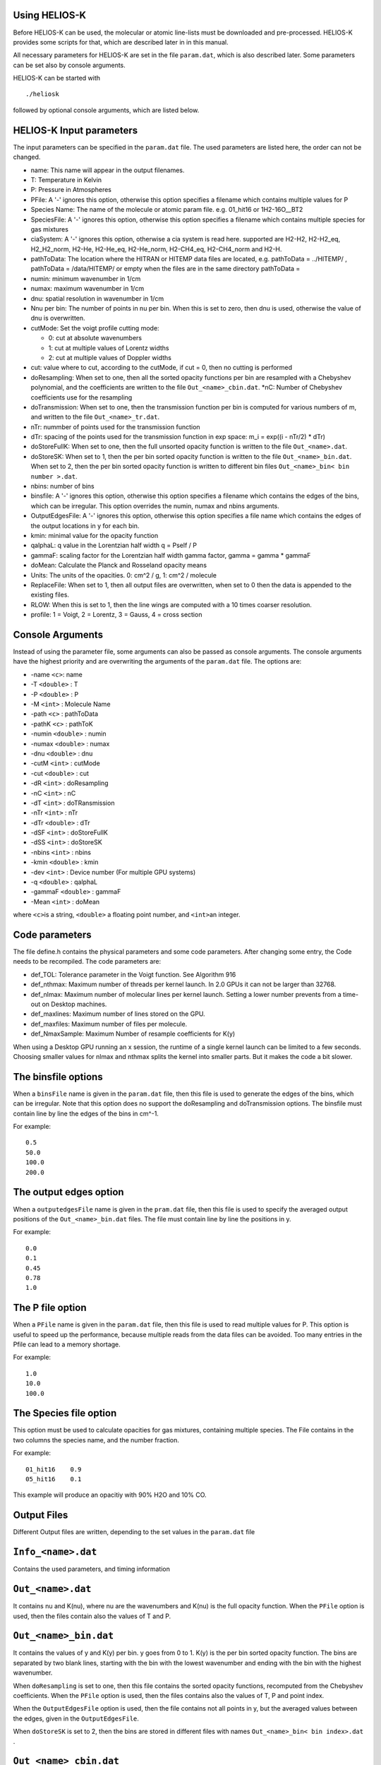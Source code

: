Using HELIOS-K
==============

Before HELIOS-K can be used, the molecular or atomic line-lists must be
downloaded and pre-processed. HELIOS-K provides some scripts for that,
which are described later in in this manual.

All necessary parameters for HELIOS-K are set in the file ``param.dat``,
which is also described later. Some parameters can be set also by
console arguments.

HELIOS-K can be started with

::

   ./heliosk

followed by optional console arguments, which are listed below.

HELIOS-K Input parameters
=========================

The input parameters can be specified in the ``param.dat`` file. The
used parameters are listed here, the order can not be changed.

-  name: This name will appear in the output filenames.
-  T: Temperature in Kelvin
-  P: Pressure in Atmospheres
-  PFile: A '-' ignores this option, otherwise this option specifies a
   filename which contains multiple values for P
-  Species Name: The name of the molecule or atomic param file. e.g.
   01_hit16 or 1H2-16O__BT2
-  SpeciesFile: A '-' ignores this option, otherwise this option
   specifies a filename which contains multiple species for gas mixtures
-  ciaSystem: A '-' ignores this option, otherwise a cia system is read
   here. supported are H2-H2, H2-H2_eq, H2_H2_norm, H2-He, H2-He_eq,
   H2-He_norm, H2-CH4_eq, H2-CH4_norm and H2-H.
-  pathToData: The location where the HITRAN or HITEMP data files are
   located, e.g. pathToData = ../HITEMP/ , pathToData = /data/HITEMP/ or
   empty when the files are in the same directory pathToData =
-  numin: minimum wavenumber in 1/cm
-  numax: maximum wavenumber in 1/cm
-  dnu: spatial resolution in wavenumber in 1/cm
-  Nnu per bin: The number of points in nu per bin. When this is set to
   zero, then dnu is used, otherwise the value of dnu is overwritten.
-  cutMode: Set the voigt profile cutting mode:

   -  0: cut at absolute wavenumbers
   -  1: cut at multiple values of Lorentz widths
   -  2: cut at multiple values of Doppler widths

-  cut: value where to cut, according to the cutMode, if cut = 0, then
   no cutting is performed
-  doResampling: When set to one, then all the sorted opacity functions
   per bin are resampled with a Chebyshev polynomial, and the
   coefficients are written to the file ``Out_<name>_cbin.dat``. \*nC:
   Number of Chebyshev coefficients use for the resampling
-  doTransmission: When set to one, then the transmission function per
   bin is computed for various numbers of m, and written to the file
   ``Out_<name>_tr.dat``.
-  nTr: nummber of points used for the transmission function
-  dTr: spacing of the points used for the transmission function in exp
   space: m_i = exp((i - nTr/2) \* dTr)
-  doStoreFullK: When set to one, then the full unsorted opacity
   function is written to the file ``Out_<name>.dat``.
-  doStoreSK: When set to 1, then the per bin sorted opacity function is
   written to the file ``Out_<name>_bin.dat``. When set to 2, then the
   per bin sorted opacity function is written to different bin files
   ``Out_<name>_bin< bin number >.dat``.
-  nbins: number of bins
-  binsfile: A '-' ignores this option, otherwise this option specifies
   a filename which contains the edges of the bins, which can be
   irregular. This option overrides the numin, numax and nbins
   arguments.
-  OutputEdgesFile: A '-' ignores this option, otherwise this option
   specifies a file name which contains the edges of the output
   locations in y for each bin.
-  kmin: minimal value for the opacity function
-  qalphaL: q value in the Lorentzian half width q = Pself / P
-  gammaF: scaling factor for the Lorentzian half width gamma factor,
   gamma = gamma \* gammaF
-  doMean: Calculate the Planck and Rosseland opacity means
-  Units: The units of the opacities. 0: cm^2 / g, 1: cm^2 / molecule
-  ReplaceFile: When set to 1, then all output files are overwritten,
   when set to 0 then the data is appended to the existing files.
-  RLOW: When this is set to 1, then the line wings are computed with a
   10 times coarser resolution.
-  profile: 1 = Voigt, 2 = Lorentz, 3 = Gauss, 4 = cross section

Console Arguments
=================

Instead of using the parameter file, some arguments can also be passed
as console arguments. The console arguments have the highest priority
and are overwriting the arguments of the ``param.dat`` file. The options
are:

-  -name ``<c>``: name
-  -T ``<double>`` : T
-  -P ``<double>`` : P
-  -M ``<int>`` : Molecule Name
-  -path ``<c>`` : pathToData
-  -pathK ``<c>`` : pathToK
-  -numin ``<double>`` : numin
-  -numax ``<double>`` : numax
-  -dnu ``<double>`` : dnu
-  -cutM ``<int>`` : cutMode
-  -cut ``<double>`` : cut
-  -dR ``<int>`` : doResampling
-  -nC ``<int>`` : nC
-  -dT ``<int>`` : doTRansmission
-  -nTr ``<int>`` : nTr
-  -dTr ``<double>`` : dTr
-  -dSF ``<int>`` : doStoreFullK
-  -dSS ``<int>`` : doStoreSK
-  -nbins ``<int>`` : nbins
-  -kmin ``<double>`` : kmin
-  -dev ``<int>`` : Device number (For multiple GPU systems)
-  -q ``<double>`` : qalphaL
-  -gammaF ``<double>`` : gammaF
-  -Mean ``<int>`` : doMean

where ``<c>``\ is a string, ``<double>`` a floating point number, and
``<int>``\ an integer.

Code parameters
===============

The file define.h contains the physical parameters and some code
parameters. After changing some entry, the Code needs to be recompiled.
The code parameters are:

-  def_TOL: Tolerance parameter in the Voigt function. See Algorithm 916
-  def_nthmax: Maximum number of threads per kernel launch. In 2.0 GPUs
   it can not be larger than 32768.
-  def_nlmax: Maximum number of molecular lines per kernel launch.
   Setting a lower number prevents from a time-out on Desktop machines.
-  def_maxlines: Maximum number of lines stored on the GPU.
-  def_maxfiles: Maximum number of files per molecule.
-  def_NmaxSample: Maximum Number of resample coefficients for K(y)

When using a Desktop GPU running an x session, the runtime of a single
kernel launch can be limited to a few seconds. Choosing smaller values
for nlmax and nthmax splits the kernel into smaller parts. But it makes
the code a bit slower.

The binsfile options
====================

When a ``binsFile`` name is given in the ``param.dat`` file, then this
file is used to generate the edges of the bins, which can be irregular.
Note that this option does no support the doResampling and
doTransmission options. The binsfile must contain line by line the edges
of the bins in cm^-1.

For example:

::

   0.5
   50.0
   100.0
   200.0

The output edges option
=======================

When a ``outputedgesFile`` name is given in the ``pram.dat`` file, then
this file is used to specify the averaged output positions of the
``Out_<name>_bin.dat`` files. The file must contain line by line the
positions in y.

For example:

::

   0.0
   0.1
   0.45
   0.78
   1.0

The P file option
=================

When a ``PFile`` name is given in the ``param.dat`` file, then this file
is used to read multiple values for P. This option is useful to speed up
the performance, because multiple reads from the data files can be
avoided. Too many entries in the Pfile can lead to a memory shortage.

For example:

::

   1.0
   10.0
   100.0

The Species file option
=======================

This option must be used to calculate opacities for gas mixtures,
containing multiple species. The File contains in the two columns the
species name, and the number fraction.

For example:

::

   01_hit16    0.9
   05_hit16    0.1

This example will produce an opacitiy with 90% H2O and 10% CO.

Output Files
============

Different Output files are written, depending to the set values in the
``param.dat`` file

.. _info_<name>.dat:

``Info_<name>.dat``
===================

Contains the used parameters, and timing information

.. _out_<name>.dat:

``Out_<name>.dat``
==================

It contains nu and K(nu), where nu are the wavenumbers and K(nu) is the
full opacity function. When the ``PFile`` option is used, then the files
contain also the values of T and P.

.. _out_<name>_bin.dat:

``Out_<name>_bin.dat``
======================

It contains the values of y and K(y) per bin. y goes from 0 to 1. K(y)
is the per bin sorted opacity function. The bins are separated by two
blank lines, starting with the bin with the lowest wavenumber and ending
with the bin with the highest wavenumber.

When ``doResampling`` is set to one, then this file contains the sorted
opacity functions, recomputed from the Chebyshev coefficients. When the
``PFile`` option is used, then the files contains also the values of T,
P and point index.

When the ``OutputEdgesFile`` option is used, then the file contains not
all points in y, but the averaged values between the edges, given in the
``OutputEdgesFile``.

When ``doStoreSK`` is set to 2, then the bins are stored in different
files with names ``Out_<name>_bin< bin index>.dat`` .

.. _out_<name>_cbin.dat:

``Out_<name>_cbin.dat``
=======================

It contains the Chebyshev coefficients of the per bins sorted natural
logarithm of the opacity functions in the format

``kmin_i ystart_i C0_i C1_i ... C(nC - 1)_i``, where i refers to the bin
index, and ``C`` are the Chebyshev coefficients.

``kmin`` is the minimal value of ``K(y)``, used e.g. in holes in the
opacity funtion.

``ystart`` is the position in y when the value of\ ``K(y)`` starts to be
larger than ``kmin``.

``K(y)`` can be recomputed as

``K(y) = sum_(0 <= j < nC) (C[j] * T[j](yy))``,

where ``T(y)`` are the Chebyshev polynomials and
``yy = (2.0 * y - 1.0 - ystart) / (1.0 - ystart)``, for y in the range
``[ystart, 1]``. The bins are separated with a blank line, starting with
the bin with the lowest wavenumber and ending with the bin with the
highest wavenumber. When the ``PFile`` option is used, then the files
contains also the values of T and P. When ``doResampling`` is set to 2,
then the bins are stored in different files with names
``Out_<name>_cbin< bin index>.dat`` .

The following python script can be used to reconstruct the per bin
sorted opacity function from the Chepyshev coefficients:

::

   import numpy as np
   from numpy.polynomial.chebyshev import chebval

   #change here the name of the file
   data_c = np.loadtxt('Out_name_cbin.dat')

   #change here the bin index and the bin size:
   binIndex = 0
   binSize = 300

   #extract Chebyshev coefficients
   c = data_c[binIndex,2:]
   #extract starting point in x of opacity function
   xs = data_c[binIndex,1]

   #rescale x to the standard Chebychev polynomial range [-1:1]
   x1 = x * 2.0 - 1.0
   k_res = chebval(x1,c,tensor=False)
   x2 = x * (1.0 - xs) + xs

   #result is in k_res for x values in x2
   k_res = np.exp(k_res)

.. _out_<name>_tr.dat:

``Out_<name>_tr.dat``
=====================

It contains m and T. m is the column mass, m_i = exp((i - nTr/2) \* dTr)
T is the Transmission function Int_0^1 exp(-K(y)m) dy When the PFile is
used then the files contains also the values of T, P and point index.
When doTransmission is set to 2, then the bins are stored in different
files with names ``Out_<name>_tr< bin index>.dat``

.. _out_<name>_mean.dat:

``Out_<name>_mean.dat``
=======================

| When the argument doMean is set to one, this file contains the Planck
  and Rosseland means. They are computed over the entire range in
  wavenumbers from numin to numax with spacing dnu. The first line is
  the Planck mean: kappa_P = Int_0^infty (kappa \* B_nu \* dnu) /
  Int_0^infty (B_nu \* dnu). The second line is the Rosseland mean:
  kappa_R = (Int_0^infty (kappa^-1 \* del(B_nu)/del(T) \* dnu) /
  Int_0^infty ( del(B)/del(T)_nu \* dnu))^-1
| The third line is the numerical integral Int_0^infty (B_nu \* dnu)
| The fourth line is the analytic integral Int_0^infty (B_nu \* dnu) =
  sigma \* T^4 / pi The fifth line is the numerical integral Int_0^infty
  ( del(B)/del(T)_nu \* dnu)
| The sixth line is the analytic integral Int_0^infty ( del(B)/del(T)_nu
  \* dnu) = 4 \* sigma \* T^3 / pi

The value of the numerical integrals should converge to the analytic
expressions for high resolutions dnu, numin -> 0 and numax -> infinity.

